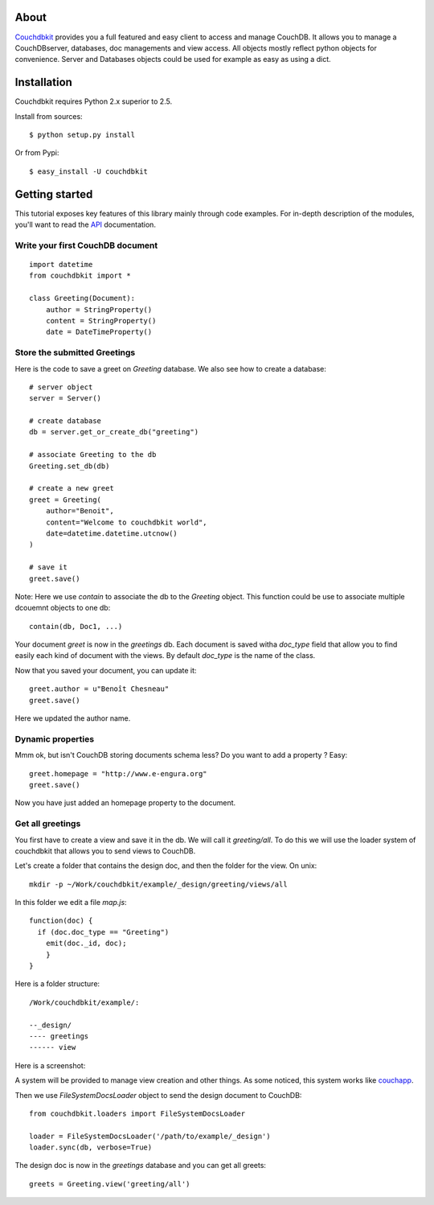 About
-----

`Couchdbkit`_ provides you a full featured and easy client to access and 
manage CouchDB. It allows you to manage a CouchDBserver, databases, doc 
managements and view access. All objects mostly reflect python objects for 
convenience. Server and Databases objects could be used for example as easy 
as using a dict.

Installation
------------

Couchdbkit requires Python 2.x superior to 2.5.

Install from sources::

  $ python setup.py install

Or from Pypi::

  $ easy_install -U couchdbkit
  
Getting started
---------------

This tutorial exposes key features of this library mainly through code
examples. For in-depth description of the modules, you'll want to read 
the `API`_ documentation.

Write your first CouchDB document
+++++++++++++++++++++++++++++++++

::

  import datetime
  from couchdbkit import *
  
  class Greeting(Document):
      author = StringProperty()
      content = StringProperty()
      date = DateTimeProperty()


Store the submitted Greetings
+++++++++++++++++++++++++++++

Here is the code to save a greet on `Greeting` database. We also see how to 
create a database::

  # server object
  server = Server()
  
  # create database
  db = server.get_or_create_db("greeting")
  
  # associate Greeting to the db
  Greeting.set_db(db)

  # create a new greet
  greet = Greeting(
      author="Benoit",
      content="Welcome to couchdbkit world",
      date=datetime.datetime.utcnow()
  )
  
  # save it 
  greet.save()

Note: Here we use `contain` to associate the db to the `Greeting` object. 
This function could be use to associate multiple dcouemnt objects to one db::

  contain(db, Doc1, ...)


Your document `greet` is now in the `greetings` db. Each document is saved 
witha `doc_type` field that allow you to find easily each kind of document 
with the views. By default `doc_type` is the name of the class.

Now that you saved your document, you can update it::

  greet.author = u"Benoît Chesneau"
  greet.save()

Here we updated the author name.

Dynamic properties
++++++++++++++++++

Mmm ok, but isn't CouchDB storing documents schema less? Do you want to add a 
property ? Easy::

  greet.homepage = "http://www.e-engura.org"
  greet.save()

Now you have just added an homepage property to the document.

Get all greetings
+++++++++++++++++

You first have to create a view and save it in the db. We will call it 
`greeting/all`. To do this we will use the loader system of couchdbkit that 
allows you to send views to CouchDB.

Let's create a folder that contains the design doc, and then the folder for 
the view. On unix::

  mkdir -p ~/Work/couchdbkit/example/_design/greeting/views/all

In this folder we edit a file `map.js`::

  function(doc) { 
    if (doc.doc_type == "Greeting") 
      emit(doc._id, doc); 
      }
  }

Here is a folder structure::

  /Work/couchdbkit/example/:

  --_design/
  ---- greetings
  ------ view

Here is a  screenshot:
  
.. image:: http://couchdbkit.org/images/gettingstarted.png


A system will be provided to manage view creation and other things. As some 
noticed, this system works like 
`couchapp`_.

Then we use `FileSystemDocsLoader` object to send the design document to 
CouchDB::

  from couchdbkit.loaders import FileSystemDocsLoader
  
  loader = FileSystemDocsLoader('/path/to/example/_design')
  loader.sync(db, verbose=True)

The design doc is now in the `greetings` database and you can get all greets::

  greets = Greeting.view('greeting/all')

.. _Couchdbkit: http://couchdbkit.org
.. _API: http://couchdbkit.org/doc/api/
.. _couchapp:  http://github.com/couchapp/couchapp/tree/

